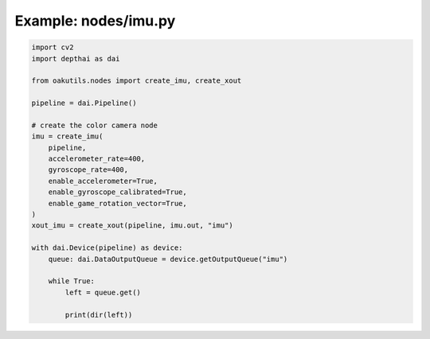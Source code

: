 .. _examples_nodes/imu:

Example: nodes/imu.py
=====================

.. code-block:: python

	import cv2
	import depthai as dai
	
	from oakutils.nodes import create_imu, create_xout
	
	pipeline = dai.Pipeline()
	
	# create the color camera node
	imu = create_imu(
	    pipeline,
	    accelerometer_rate=400,
	    gyroscope_rate=400,
	    enable_accelerometer=True,
	    enable_gyroscope_calibrated=True,
	    enable_game_rotation_vector=True,
	)
	xout_imu = create_xout(pipeline, imu.out, "imu")
	
	with dai.Device(pipeline) as device:
	    queue: dai.DataOutputQueue = device.getOutputQueue("imu")
	
	    while True:
	        left = queue.get()
	
	        print(dir(left))

